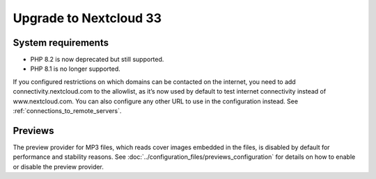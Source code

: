 =======================
Upgrade to Nextcloud 33
=======================

System requirements
-------------------

* PHP 8.2 is now deprecated but still supported.
* PHP 8.1 is no longer supported.

If you configured restrictions on which domains can be contacted on the internet, you need to add connectivity.nextcloud.com to the allowlist, as it’s now used by default to test internet connectivity instead of www.nextcloud.com. You can also configure any other URL to use in the configuration instead. See :ref:`connections_to_remote_servers`.

Previews
--------

The preview provider for MP3 files, which reads cover images embedded in the files, is disabled by default for performance and stability reasons.
See :doc:`../configuration_files/previews_configuration` for details on how to enable or disable the preview provider.
